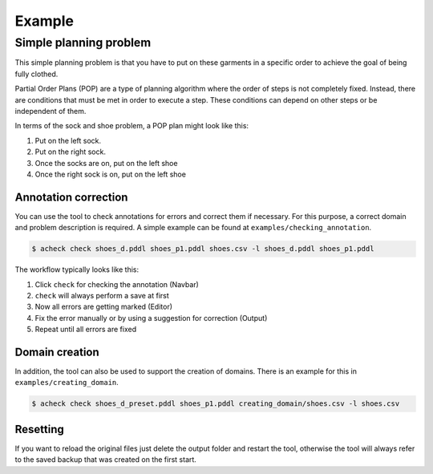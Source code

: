 .. _example:

Example
=======

Simple planning problem
-----------------------


.. image:: _static/res/pop.png
   :target: _static/res/pop.png
   :alt: pop.png


This simple planning problem is that you have to put on these garments in a specific order to achieve the goal of being fully clothed.

Partial Order Plans (POP) are a type of planning algorithm where the order of steps is not completely fixed. Instead, there are conditions that must be met in order to execute a step. These conditions can depend on other steps or be independent of them.

In terms of the sock and shoe problem, a POP plan might look like this:


#. Put on the left sock.
#. Put on the right sock.
#. Once the socks are on, put on the left shoe
#. Once the right sock is on, put on the left shoe

Annotation correction
^^^^^^^^^^^^^^^^^^^^^

You can use the tool to check annotations for errors and correct them if necessary. For this purpose, a correct domain and problem description is required. A simple example can be found at ``examples/checking_annotation``.

.. code-block::

   $ acheck check shoes_d.pddl shoes_p1.pddl shoes.csv -l shoes_d.pddl shoes_p1.pddl

The workflow typically looks like this:


#. Click ``check`` for checking the annotation (Navbar)
#. ``check`` will always perform a save at first
#. Now all errors are getting marked (Editor)
#. Fix the error manually or by using a suggestion for correction (Output)
#. Repeat until all errors are fixed

Domain creation
^^^^^^^^^^^^^^^

In addition, the tool can also be used to support the creation of domains. There is an example for this in ``examples/creating_domain``.

.. code-block::

   $ acheck check shoes_d_preset.pddl shoes_p1.pddl creating_domain/shoes.csv -l shoes.csv

Resetting
^^^^^^^^^^
If you want to reload the original files just delete the output folder and restart the tool, otherwise the tool will always refer to the
saved backup that was created on the first start.